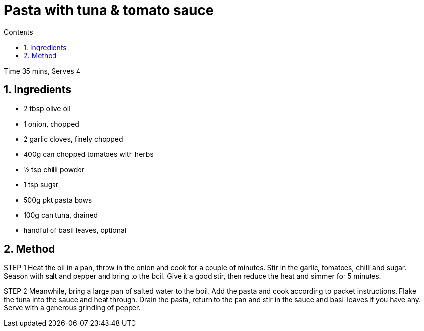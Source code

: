 //:stylesheet: doc-gv.css

:toc: macro
:toclevels: 6
:toc-title: Contents

:imagesdir: ./images
//include::../custom-attributes.adoc[]
:numbered:



= Pasta with tuna & tomato sauce
:!Author:    Ian Cummings
:Date:      July 2023
:Revision:  V0.1

toc::[]

Time 35 mins, Serves 4

== Ingredients
* 2 tbsp olive oil
* 1 onion, chopped
* 2 garlic cloves, finely chopped
* 400g can chopped tomatoes with herbs
* ½ tsp chilli powder
* 1 tsp sugar
* 500g pkt pasta bows
* 100g can tuna, drained
* handful of basil leaves, optional

== Method
STEP 1
Heat the oil in a pan, throw in the onion and cook for a couple of minutes. Stir in the garlic, tomatoes, chilli and sugar. Season with salt and pepper and bring to the boil. Give it a good stir, then reduce the heat and simmer for 5 minutes.

STEP 2
Meanwhile, bring a large pan of salted water to the boil. Add the pasta and cook according to packet instructions. Flake the tuna into the sauce and heat through. Drain the pasta, return to the pan and stir in the sauce and basil leaves if you have any. Serve with a generous grinding of pepper.